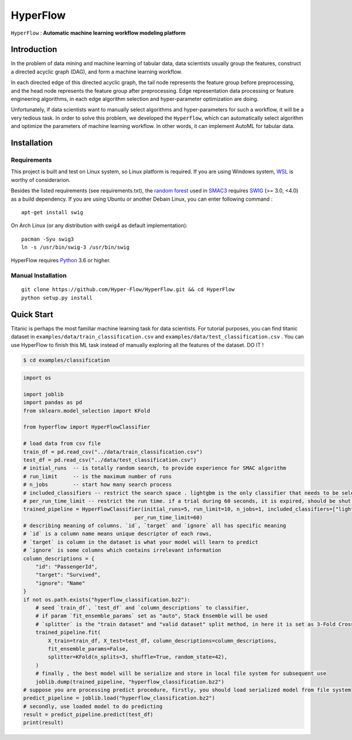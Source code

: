 ==========
HyperFlow
==========

``HyperFlow`` : **Automatic machine learning workflow modeling platform**


Introduction
--------------

In the problem of data mining and machine learning of tabular data,
data scientists usually group the features, construct a directed acyclic graph (DAG),
and form a machine learning workflow.

In each directed edge of this directed acyclic graph, 
the tail node represents the feature group before preprocessing, 
and the head node represents the feature group after preprocessing. 
Edge representation data processing or feature engineering algorithms, 
in each edge algorithm selection and hyper-parameter optimization are doing.

Unfortunately, if data scientists want to manually select algorithms and 
hyper-parameters for such a workflow, 
it will be a very tedious task. In order to solve this problem, 
we developed the ``Hyperflow``, 
which can automatically select algorithm and optimize the parameters of 
machine learning workflow. 
In other words, it can implement AutoML for tabular data.

.. image:: docs/_images/workflow_space.png


Installation
--------------

Requirements
~~~~~~~~~~~~~~

This project is built and test on Linux system, so Linux platform is required. 
If you are using Windows system, `WSL <https://docs.microsoft.com/en-us/windows/wsl/install-win10>`_ is worthy of considerarion.

Besides the listed requirements (see requirements.txt), the `random forest <https://github.com/automl/random_forest_run>`_ 
used in `SMAC3 <https://github.com/automl/SMAC3>`_ requires 
`SWIG <http://www.swig.org/>`_ (>= 3.0, <4.0) as a build dependency. 
If you are using Ubuntu or another Debain Linux, you can enter following command :

::

    apt-get install swig

On Arch Linux (or any distribution with swig4 as default implementation):

::

    pacman -Syu swig3
    ln -s /usr/bin/swig-3 /usr/bin/swig

HyperFlow requires `Python <https://www.python.org/>`_ 3.6 or higher.

Manual Installation
~~~~~~~~~~~~~~~~~~~~~~~~~~~~

::

    git clone https://github.com/Hyper-Flow/HyperFlow.git && cd HyperFlow
    python setup.py install

Quick Start
--------------

Titanic is perhaps the most familiar machine learning task for data scientists. 
For tutorial purposes, you can find titanic dataset in ``examples/data/train_classification.csv`` and
``examples/data/test_classification.csv`` . 
You can use HyperFlow to finish this ML task instead of manually exploring all the features of the dataset. DO IT !

.. code-block:: bash

   $ cd examples/classification

.. code-block:: python

    import os

    import joblib
    import pandas as pd
    from sklearn.model_selection import KFold

    from hyperflow import HyperFlowClassifier

    # load data from csv file
    train_df = pd.read_csv("../data/train_classification.csv")
    test_df = pd.read_csv("../data/test_classification.csv")
    # initial_runs  -- is totally random search, to provide experience for SMAC algorithm
    # run_limit     -- is the maximum number of runs
    # n_jobs        -- start how many search process
    # included_classifiers -- restrict the search space . lightgbm is the only classifier that needs to be selected
    # per_run_time_limit -- restrict the run time. if a trial during 60 seconds, it is expired, should be shut off
    trained_pipeline = HyperFlowClassifier(initial_runs=5, run_limit=10, n_jobs=1, included_classifiers=["lightgbm"],
                                        per_run_time_limit=60)
    # describing meaning of columns. `id`, `target` and `ignore` all has specific meaning
    # `id` is a column name means unique descriptor of each rows,
    # `target` is column in the dataset is what your model will learn to predict
    # `ignore` is some columns which contains irrelevant information
    column_descriptions = {
        "id": "PassengerId",
        "target": "Survived",
        "ignore": "Name"
    }
    if not os.path.exists("hyperflow_classification.bz2"):
        # seed `train_df`, `test_df` and `column_descriptions` to classifier,
        # if param `fit_ensemble_params` set as "auto", Stack Ensemble will be used
        # `splitter` is the "train dataset" and "valid dataset" split method, in here it is set as 3-Fold Cross Validation
        trained_pipeline.fit(
            X_train=train_df, X_test=test_df, column_descriptions=column_descriptions,
            fit_ensemble_params=False,
            splitter=KFold(n_splits=3, shuffle=True, random_state=42),
        )
        # finally , the best model will be serialize and store in local file system for subsequent use
        joblib.dump(trained_pipeline, "hyperflow_classification.bz2")
    # suppose you are processing predict procedure, firstly, you should load serialized model from file system
    predict_pipeline = joblib.load("hyperflow_classification.bz2")
    # secondly, use loaded model to do predicting
    result = predict_pipeline.predict(test_df)
    print(result)












